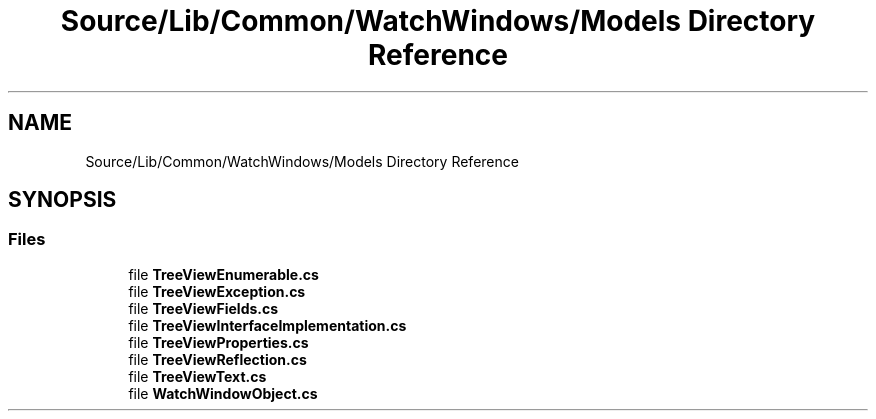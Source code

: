 .TH "Source/Lib/Common/WatchWindows/Models Directory Reference" 3 "Version 1.0.0" "Luthetus.Ide" \" -*- nroff -*-
.ad l
.nh
.SH NAME
Source/Lib/Common/WatchWindows/Models Directory Reference
.SH SYNOPSIS
.br
.PP
.SS "Files"

.in +1c
.ti -1c
.RI "file \fBTreeViewEnumerable\&.cs\fP"
.br
.ti -1c
.RI "file \fBTreeViewException\&.cs\fP"
.br
.ti -1c
.RI "file \fBTreeViewFields\&.cs\fP"
.br
.ti -1c
.RI "file \fBTreeViewInterfaceImplementation\&.cs\fP"
.br
.ti -1c
.RI "file \fBTreeViewProperties\&.cs\fP"
.br
.ti -1c
.RI "file \fBTreeViewReflection\&.cs\fP"
.br
.ti -1c
.RI "file \fBTreeViewText\&.cs\fP"
.br
.ti -1c
.RI "file \fBWatchWindowObject\&.cs\fP"
.br
.in -1c
